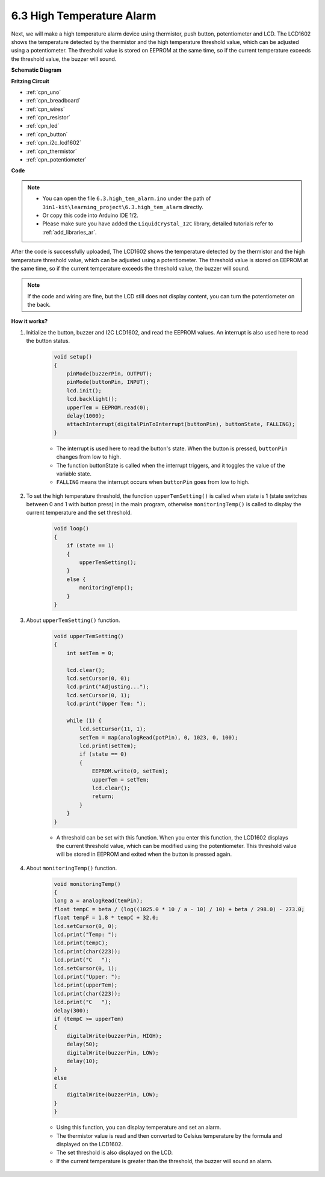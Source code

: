 .. _ar_high_tem_alarm:

6.3 High Temperature Alarm
====================================


Next, we will make a high temperature alarm device using thermistor, push button, potentiometer and LCD. 
The LCD1602 shows the temperature detected by the thermistor and the high temperature threshold value, 
which can be adjusted using a potentiometer. 
The threshold value is stored on EEPROM at the same time, so if the current temperature exceeds the threshold value, 
the buzzer will sound.



**Schematic Diagram**

.. image:: img/6.3_high_tem_alarm_bb.png
   :align: center


**Fritzing Circuit**

.. image:: img/tem_alarm.png
    :width: 800
    :align: center


* :ref:`cpn_uno`
* :ref:`cpn_breadboard`
* :ref:`cpn_wires`
* :ref:`cpn_resistor`
* :ref:`cpn_led`
* :ref:`cpn_button`
* :ref:`cpn_i2c_lcd1602`
* :ref:`cpn_thermistor`
* :ref:`cpn_potentiometer`



**Code**


.. note::

    * You can open the file ``6.3.high_tem_alarm.ino`` under the path of ``3in1-kit\learning_project\6.3.high_tem_alarm`` directly.
    * Or copy this code into Arduino IDE 1/2.
    
    * Please make sure you have added the ``LiquidCrystal_I2C`` library, detailed tutorials refer to :ref:`add_libraries_ar`.


.. raw:: html

    <iframe src=https://create.arduino.cc/editor/sunfounder01/1341b79d-c87e-4cea-ad90-189c2ebf40ee/preview?embed style="height:510px;width:100%;margin:10px 0" frameborder=0></iframe>

After the code is successfully uploaded, The LCD1602 shows the temperature detected by the thermistor and the high temperature threshold value, which can be adjusted using a potentiometer. The threshold value is stored on EEPROM at the same time, so if the current temperature exceeds the threshold value, the buzzer will sound.

.. note::
    If the code and wiring are fine, but the LCD still does not display content, you can turn the potentiometer on the back.

**How it works?**

#. Initialize the button, buzzer and I2C LCD1602, and read the EEPROM values. An interrupt is also used here to read the button status.

    .. code-block:: arduino

        void setup()
        {
            pinMode(buzzerPin, OUTPUT);
            pinMode(buttonPin, INPUT);
            lcd.init();
            lcd.backlight();
            upperTem = EEPROM.read(0);
            delay(1000);
            attachInterrupt(digitalPinToInterrupt(buttonPin), buttonState, FALLING);
        }
    
    * The interrupt is used here to read the button's state. When the button is pressed, ``buttonPin`` changes from low to high.
    * The function buttonState is called when the interrupt triggers, and it toggles the value of the variable state.
    * ``FALLING`` means the interrupt occurs when ``buttonPin`` goes from low to high.

#. To set the high temperature threshold, the function ``upperTemSetting()`` is called when state is 1 (state switches between 0 and 1 with button press) in the main program, otherwise ``monitoringTemp()`` is called to display the current temperature and the set threshold.

    .. code-block:: arduino


        void loop()
        {
            if (state == 1)
            {
                upperTemSetting();
            }
            else {
                monitoringTemp();
            }
        }

#. About ``upperTemSetting()`` function.

    .. code-block:: arduino

        void upperTemSetting()
        {
            int setTem = 0;

            lcd.clear();
            lcd.setCursor(0, 0);
            lcd.print("Adjusting...");
            lcd.setCursor(0, 1);
            lcd.print("Upper Tem: ");

            while (1) {
                lcd.setCursor(11, 1);
                setTem = map(analogRead(potPin), 0, 1023, 0, 100);
                lcd.print(setTem);
                if (state == 0)
                {
                    EEPROM.write(0, setTem);
                    upperTem = setTem;
                    lcd.clear();
                    return;
                }
            }
        }

    * A threshold can be set with this function. When you enter this function, the LCD1602 displays the current threshold value, which can be modified using the potentiometer. This threshold value will be stored in EEPROM and exited when the button is pressed again.

#. About ``monitoringTemp()`` function.

    .. code-block:: arduino

        void monitoringTemp()
        {
        long a = analogRead(temPin);
        float tempC = beta / (log((1025.0 * 10 / a - 10) / 10) + beta / 298.0) - 273.0;
        float tempF = 1.8 * tempC + 32.0;
        lcd.setCursor(0, 0);
        lcd.print("Temp: ");
        lcd.print(tempC);
        lcd.print(char(223));
        lcd.print("C   ");
        lcd.setCursor(0, 1);
        lcd.print("Upper: ");
        lcd.print(upperTem);
        lcd.print(char(223));
        lcd.print("C   ");
        delay(300);
        if (tempC >= upperTem)
        {
            digitalWrite(buzzerPin, HIGH);
            delay(50);
            digitalWrite(buzzerPin, LOW);
            delay(10);
        }
        else
        {
            digitalWrite(buzzerPin, LOW);
        }
        }

    * Using this function, you can display temperature and set an alarm.
    * The thermistor value is read and then converted to Celsius temperature by the formula and displayed on the LCD1602.
    * The set threshold is also displayed on the LCD.
    * If the current temperature is greater than the threshold, the buzzer will sound an alarm.